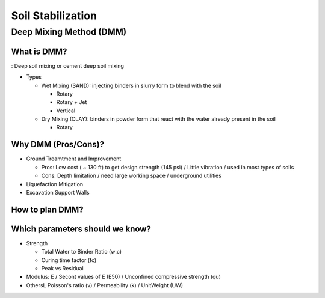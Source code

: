 Soil Stabilization
===================


Deep Mixing Method (DMM)
------------------------

What is DMM?
............

: Deep soil mixing or cement deep soil mixing

- Types

  - Wet Mixing (SAND): injecting binders in slurry form to blend with the soil
  
    - Rotary
    - Rotary + Jet
    - Vertical

  - Dry Mixing (CLAY): binders in powder form that react with the water already present in the soil

    - Rotary

Why DMM (Pros/Cons)?
.....................

- Ground Treamtment and Improvement

  - Pros: Low cost ( ~ 130 ft) to get design strength (145 psi) / Little vibration / used in most types of soils 
  
  - Cons: Depth limitation / need large working space / underground utilities 

- Liquefaction Mitigation

- Excavation Support Walls

How to plan DMM?
...............

.. image:: ./images/DMM-Figure_7-Flowchart_for_DMM_projects.png
   :width: 600

Which parameters should we know?
................................

- Strength

  - Total Water to Binder Ratio (w:c)
  
  - Curing time factor (fc)
  
  - Peak vs Residual
  
- Modulus: E / Secont values of E (E50) / Unconfined compressive strength (qu)

- OthersL Poisson's ratio (v) / Permeability (k) / UnitWeight (UW)
  

